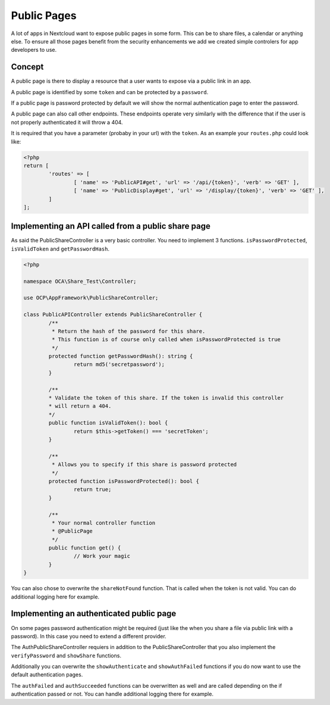============
Public Pages
============

A lot of apps in Nextcloud want to expose public pages in some form. This can
be to share files, a calendar or anything else. To ensure all those pages
benefit from the security enhancements we add we created simple controlers
for app developers to use.

Concept
-------

A public page is there to display a resource that a user wants to expose via a
public link in an app.

A public page is identified by some ``token`` and can be protected by a ``password``.

If a public page is password protected by default we will show the normal authentication
page to enter the password.

A public page can also call other endpoints. These endpoints operate very similarly
with the difference that if the user is not properly authenticated it will throw a 404.

It is required that you have a parameter (probaby in your url) with the ``token``. As an example
your ``routes.php`` could look like:

.. code-block:: php

	<?php
	return [
		'routes' => [
			[ 'name' => 'PublicAPI#get', 'url' => '/api/{token}', 'verb' => 'GET' ],
			[ 'name' => 'PublicDisplay#get', 'url' => '/display/{token}', 'verb' => 'GET' ],
		]
	];

Implementing an API called from a public share page
---------------------------------------------------

As said the PublicShareController is a very basic controller. You need to implement 3 functions.
``isPasswordProtected``, ``isValidToken`` and ``getPasswordHash``.

.. code-block:: php

	<?php

	namespace OCA\Share_Test\Controller;

	use OCP\AppFramework\PublicShareController;

	class PublicAPIController extends PublicShareController {
		/**
		 * Return the hash of the password for this share.
		 * This function is of course only called when isPasswordProtected is true
		 */
		protected function getPasswordHash(): string {
			return md5('secretpassword');
		}

		/**
		* Validate the token of this share. If the token is invalid this controller
		* will return a 404.
		*/
		public function isValidToken(): bool {
			return $this->getToken() === 'secretToken';
		}

		/**
		 * Allows you to specify if this share is password protected
		 */
		protected function isPasswordProtected(): bool {
			return true;
		}

		/**
		 * Your normal controller function
		 * @PublicPage
		 */
		public function get() {
			// Work your magic
		}
	}


You can also chose to overwrite the ``shareNotFound`` function. That is called when the
token is not valid. You can do additional logging here for example.


Implementing an authenticated public page
-----------------------------------------

On some pages password authentication might be required (just like the when you
share a file via public link with a password). In this case you need
to extend a different provider.

The AuthPublicShareController requiers in addition to the PublicShareController that
you also implement the ``verifyPassword`` and ``showShare`` functions.

.. code-block: php

	<?php

	namespace OCA\Share_Test\Controller;

	use OCP\AppFramework\AuthPublicShareController;

	class PublicDisplayController extends AuthPublicShareController {
		/**
		 * Return the hash of the password for this share.
		 * This function is of course only called when isPasswordProtected is true
		 */
		protected function getPasswordHash(): string {
			return md5('secretpassword');
		}

		/**
		* Validate the token of this share. If the token is invalid this controller
		* will return a 404.
		*/
		public function isValidToken(): bool {
			return $this->getToken() === 'secretToken';
		}

		/**
		 * Allows you to specify if this share is password protected
		 */
		protected function isPasswordProtected(): bool {
			return true;
		}

		/**
		 * Verify the entered password by the user
		 */
		protected function verifyPassword(string $password): bool {
			return $password === 'secretpassword';
		}

		public function showShare(): TemplateResponse {
			return new TemplateResponse('yourapp', 'yourtemplate');
		}

		/**
		 * Your normal controller function
		 */
		public function get() {
			// Work your magic
		}
	}


Additionally you can overwrite the ``showAuthenticate`` and ``showAuthFailed`` functions
if you do now want to use the default authentication pages.

The ``authFailed`` and ``authSucceeded`` functions can be overwritten as well and are
called depending on the if authentication passed or not. You can handle additional logging
there for example.

